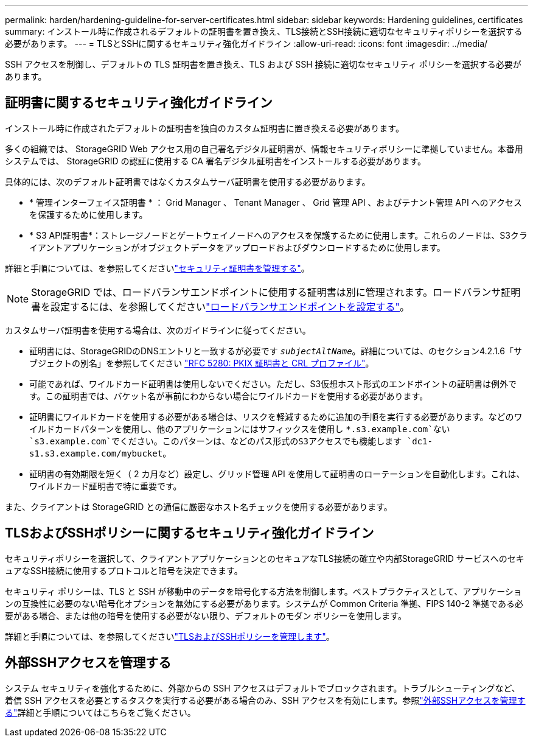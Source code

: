 ---
permalink: harden/hardening-guideline-for-server-certificates.html 
sidebar: sidebar 
keywords: Hardening guidelines, certificates 
summary: インストール時に作成されるデフォルトの証明書を置き換え、TLS接続とSSH接続に適切なセキュリティポリシーを選択する必要があります。 
---
= TLSとSSHに関するセキュリティ強化ガイドライン
:allow-uri-read: 
:icons: font
:imagesdir: ../media/


[role="lead"]
SSH アクセスを制御し、デフォルトの TLS 証明書を置き換え、TLS および SSH 接続に適切なセキュリティ ポリシーを選択する必要があります。



== 証明書に関するセキュリティ強化ガイドライン

インストール時に作成されたデフォルトの証明書を独自のカスタム証明書に置き換える必要があります。

多くの組織では、 StorageGRID Web アクセス用の自己署名デジタル証明書が、情報セキュリティポリシーに準拠していません。本番用システムでは、 StorageGRID の認証に使用する CA 署名デジタル証明書をインストールする必要があります。

具体的には、次のデフォルト証明書ではなくカスタムサーバ証明書を使用する必要があります。

* * 管理インターフェイス証明書 * ： Grid Manager 、 Tenant Manager 、 Grid 管理 API 、およびテナント管理 API へのアクセスを保護するために使用します。
* * S3 API証明書*：ストレージノードとゲートウェイノードへのアクセスを保護するために使用します。これらのノードは、S3クライアントアプリケーションがオブジェクトデータをアップロードおよびダウンロードするために使用します。


詳細と手順については、を参照してくださいlink:../admin/using-storagegrid-security-certificates.html["セキュリティ証明書を管理する"]。


NOTE: StorageGRID では、ロードバランサエンドポイントに使用する証明書は別に管理されます。ロードバランサ証明書を設定するには、を参照してくださいlink:../admin/configuring-load-balancer-endpoints.html["ロードバランサエンドポイントを設定する"]。

カスタムサーバ証明書を使用する場合は、次のガイドラインに従ってください。

* 証明書には、StorageGRIDのDNSエントリと一致するが必要です `_subjectAltName_`。詳細については、のセクション4.2.1.6「サブジェクトの別名」を参照してください https://tools.ietf.org/html/rfc5280#section-4.2.1.6["RFC 5280: PKIX 証明書と CRL プロファイル"^]。
* 可能であれば、ワイルドカード証明書は使用しないでください。ただし、S3仮想ホスト形式のエンドポイントの証明書は例外です。この証明書では、バケット名が事前にわからない場合にワイルドカードを使用する必要があります。
* 証明書にワイルドカードを使用する必要がある場合は、リスクを軽減するために追加の手順を実行する必要があります。などのワイルドカードパターンを使用し、他のアプリケーションにはサフィックスを使用し `*.s3.example.com`ない `s3.example.com`でください。このパターンは、などのパス形式のS3アクセスでも機能します `dc1-s1.s3.example.com/mybucket`。
* 証明書の有効期限を短く（ 2 カ月など）設定し、グリッド管理 API を使用して証明書のローテーションを自動化します。これは、ワイルドカード証明書で特に重要です。


また、クライアントは StorageGRID との通信に厳密なホスト名チェックを使用する必要があります。



== TLSおよびSSHポリシーに関するセキュリティ強化ガイドライン

セキュリティポリシーを選択して、クライアントアプリケーションとのセキュアなTLS接続の確立や内部StorageGRID サービスへのセキュアなSSH接続に使用するプロトコルと暗号を決定できます。

セキュリティ ポリシーは、TLS と SSH が移動中のデータを暗号化する方法を制御します。ベストプラクティスとして、アプリケーションの互換性に必要のない暗号化オプションを無効にする必要があります。システムが Common Criteria 準拠、FIPS 140-2 準拠である必要がある場合、または他の暗号を使用する必要がない限り、デフォルトのモダン ポリシーを使用します。

詳細と手順については、を参照してくださいlink:../admin/manage-tls-ssh-policy.html["TLSおよびSSHポリシーを管理します"]。



== 外部SSHアクセスを管理する

システム セキュリティを強化するために、外部からの SSH アクセスはデフォルトでブロックされます。トラブルシューティングなど、着信 SSH アクセスを必要とするタスクを実行する必要がある場合のみ、SSH アクセスを有効にします。参照link:../admin/manage-external-ssh-access.html["外部SSHアクセスを管理する"]詳細と手順についてはこちらをご覧ください。
